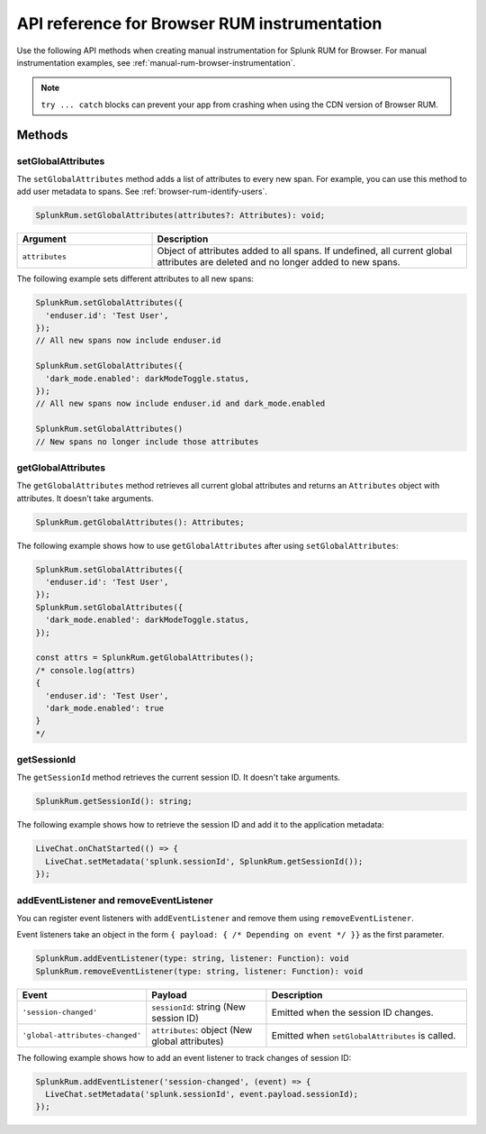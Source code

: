 
.. _browser-rum-api-reference:

**************************************************
API reference for Browser RUM instrumentation
**************************************************

.. meta::
   :description: Use the following methods when creating manual instrumentation for Splunk RUM for Browser.

Use the following API methods when creating manual instrumentation for Splunk RUM for Browser. For manual instrumentation examples, see :ref:`manual-rum-browser-instrumentation`.

.. note:: ``try ... catch`` blocks can prevent your app from crashing when using the CDN version of Browser RUM.

Methods
=========================

setGlobalAttributes
---------------------------

The ``setGlobalAttributes`` method adds a list of attributes to every new span. For example, you can use this method to add user metadata to spans. See :ref:`browser-rum-identify-users`.

.. code:: ts

   SplunkRum.setGlobalAttributes(attributes?: Attributes): void;

.. list-table:: 
   :widths: 30 70
   :width: 100%
   :header-rows: 1

   * - Argument
     - Description
   * -  ``attributes``
     - Object of attributes added to all spans. If undefined, all current global attributes are deleted and no longer added to new spans.

The following example sets different attributes to all new spans:

.. code:: js

   SplunkRum.setGlobalAttributes({
     'enduser.id': 'Test User',
   });
   // All new spans now include enduser.id

   SplunkRum.setGlobalAttributes({
     'dark_mode.enabled': darkModeToggle.status,
   });
   // All new spans now include enduser.id and dark_mode.enabled

   SplunkRum.setGlobalAttributes()
   // New spans no longer include those attributes

getGlobalAttributes
---------------------------

The ``getGlobalAttributes`` method retrieves all current global attributes and returns an ``Attributes`` object with attributes. It doesn't take arguments.

.. code:: ts

   SplunkRum.getGlobalAttributes(): Attributes;

The following example shows how to use ``getGlobalAttributes`` after using ``setGlobalAttributes``:

.. code:: js

   SplunkRum.setGlobalAttributes({
     'enduser.id': 'Test User',
   });
   SplunkRum.setGlobalAttributes({
     'dark_mode.enabled': darkModeToggle.status,
   });

   const attrs = SplunkRum.getGlobalAttributes();
   /* console.log(attrs)
   {
     'enduser.id': 'Test User',
     'dark_mode.enabled': true
   }
   */

getSessionId
---------------------------

The ``getSessionId`` method retrieves the current session ID. It doesn't take arguments.

.. code:: ts

   SplunkRum.getSessionId(): string;

The following example shows how to retrieve the session ID and add it to the application metadata:

.. code:: js

   LiveChat.onChatStarted(() => {
     LiveChat.setMetadata('splunk.sessionId', SplunkRum.getSessionId());
   });

addEventListener and removeEventListener
------------------------------------------------------

You can register event listeners with ``addEventListener`` and remove them using ``removeEventListener``. 

Event listeners take an object in the form ``{ payload: { /* Depending on event */ }}`` as the first parameter.

.. code:: ts

   SplunkRum.addEventListener(type: string, listener: Function): void
   SplunkRum.removeEventListener(type: string, listener: Function): void

.. list-table:: 
   :widths: 20 30 50
   :width: 100%
   :header-rows: 1

   * - Event
     - Payload
     - Description
   * - ``'session-changed'`` 
     - ``sessionId``: string (New session ID)
     - Emitted when the session ID changes.
   * - ``'global-attributes-changed'``
     - ``attributes``: object (New global attributes)
     - Emitted when ``setGlobalAttributes`` is called.

The following example shows how to add an event listener to track changes of session ID:

.. code:: js

   SplunkRum.addEventListener('session-changed', (event) => {
     LiveChat.setMetadata('splunk.sessionId', event.payload.sessionId);
   });
